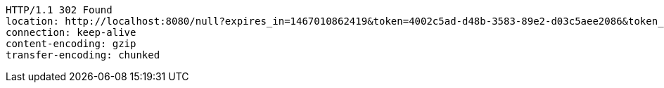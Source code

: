 [source,http,options="nowrap"]
----
HTTP/1.1 302 Found
location: http://localhost:8080/null?expires_in=1467010862419&token=4002c5ad-d48b-3583-89e2-d03c5aee2086&token_type=BEARER&refresh_token=730bb039-c933-3997-a620-9cc85a027d6b&id_token=eyJhbGciOiJIUzI1NiJ9.eyJzdWIiOiJ1c2VyX2lkIiwiYXVkIjpbInJlYWQiLCJtaW5lIl0sInVzZXJfaWQiOiJ1c2VyX2lkIiwic2NvcGUiOlsicmVhZCJdLCJpc3MiOiJodHRwOlwvXC9yYXRhdXRoLnJ1IiwiZXhwIjoxNDY3MDEwODYyLCJpYXQiOjE0NjY5NzQ4NjIsImNsaWVudF9pZCI6Im1pbmUiLCJqdGkiOiI0MDAyYzVhZC1kNDhiLTM1ODMtODllMi1kMDNjNWFlZTIwODYifQ.2L61SS9kj5Ce36WshdKtPl8YCa3f8sRReMD05Du8vIc&user_id=user_id
connection: keep-alive
content-encoding: gzip
transfer-encoding: chunked

----